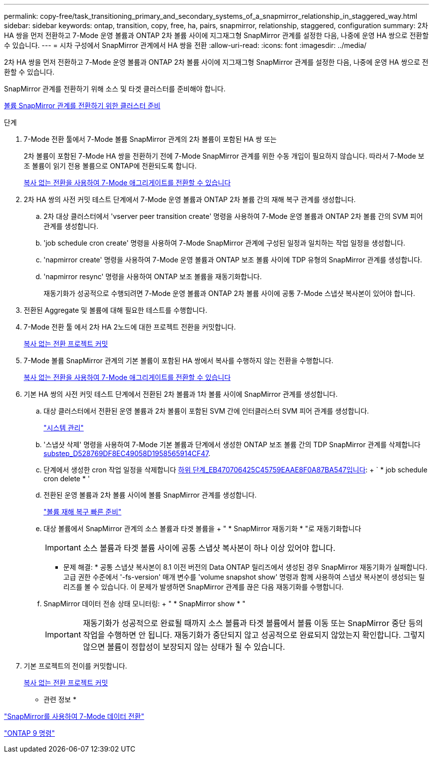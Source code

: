 ---
permalink: copy-free/task_transitioning_primary_and_secondary_systems_of_a_snapmirror_relationship_in_staggered_way.html 
sidebar: sidebar 
keywords: ontap, transition, copy, free, ha, pairs, snapmirror, relationship, staggered, configuration 
summary: 2차 HA 쌍을 먼저 전환하고 7-Mode 운영 볼륨과 ONTAP 2차 볼륨 사이에 지그재그형 SnapMirror 관계를 설정한 다음, 나중에 운영 HA 쌍으로 전환할 수 있습니다. 
---
= 시차 구성에서 SnapMirror 관계에서 HA 쌍을 전환
:allow-uri-read: 
:icons: font
:imagesdir: ../media/


[role="lead"]
2차 HA 쌍을 먼저 전환하고 7-Mode 운영 볼륨과 ONTAP 2차 볼륨 사이에 지그재그형 SnapMirror 관계를 설정한 다음, 나중에 운영 HA 쌍으로 전환할 수 있습니다.

SnapMirror 관계를 전환하기 위해 소스 및 타겟 클러스터를 준비해야 합니다.

xref:task_preparing_cluster_for_transitioning_volume_snapmirror_relationships.adoc[볼륨 SnapMirror 관계를 전환하기 위한 클러스터 준비]

.단계
. 7-Mode 전환 툴에서 7-Mode 볼륨 SnapMirror 관계의 2차 볼륨이 포함된 HA 쌍 또는
+
2차 볼륨이 포함된 7-Mode HA 쌍을 전환하기 전에 7-Mode SnapMirror 관계를 위한 수동 개입이 필요하지 않습니다. 따라서 7-Mode 보조 볼륨이 읽기 전용 볼륨으로 ONTAP에 전환되도록 합니다.

+
xref:task_performing_copy_free_transition_of_7_mode_aggregates.adoc[복사 없는 전환을 사용하여 7-Mode 애그리게이트를 전환할 수 있습니다]

. 2차 HA 쌍의 사전 커밋 테스트 단계에서 7-Mode 운영 볼륨과 ONTAP 2차 볼륨 간의 재해 복구 관계를 생성합니다.
+
.. 2차 대상 클러스터에서 'vserver peer transition create' 명령을 사용하여 7-Mode 운영 볼륨과 ONTAP 2차 볼륨 간의 SVM 피어 관계를 생성합니다.
.. 'job schedule cron create' 명령을 사용하여 7-Mode SnapMirror 관계에 구성된 일정과 일치하는 작업 일정을 생성합니다.
.. 'napmirror create' 명령을 사용하여 7-Mode 운영 볼륨과 ONTAP 보조 볼륨 사이에 TDP 유형의 SnapMirror 관계를 생성합니다.
.. 'napmirror resync' 명령을 사용하여 ONTAP 보조 볼륨을 재동기화합니다.
+
재동기화가 성공적으로 수행되려면 7-Mode 운영 볼륨과 ONTAP 2차 볼륨 사이에 공통 7-Mode 스냅샷 복사본이 있어야 합니다.



. 전환된 Aggregate 및 볼륨에 대해 필요한 테스트를 수행합니다.
. 7-Mode 전환 툴 에서 2차 HA 2노드에 대한 프로젝트 전환을 커밋합니다.
+
xref:task_committing_7_mode_aggregates_to_clustered_ontap_format.adoc[복사 없는 전환 프로젝트 커밋]

. 7-Mode 볼륨 SnapMirror 관계의 기본 볼륨이 포함된 HA 쌍에서 복사를 수행하지 않는 전환을 수행합니다.
+
xref:task_performing_copy_free_transition_of_7_mode_aggregates.adoc[복사 없는 전환을 사용하여 7-Mode 애그리게이트를 전환할 수 있습니다]

. 기본 HA 쌍의 사전 커밋 테스트 단계에서 전환된 2차 볼륨과 1차 볼륨 사이에 SnapMirror 관계를 생성합니다.
+
.. 대상 클러스터에서 전환된 운영 볼륨과 2차 볼륨이 포함된 SVM 간에 인터클러스터 SVM 피어 관계를 생성합니다.
+
https://docs.netapp.com/ontap-9/topic/com.netapp.doc.dot-cm-sag/home.html["시스템 관리"]

.. '스냅샷 삭제' 명령을 사용하여 7-Mode 기본 볼륨과 단계에서 생성한 ONTAP 보조 볼륨 간의 TDP SnapMirror 관계를 삭제합니다 <<SUBSTEP_D528769DF8EC49058D1958565914CF47,substep_D528769DF8EC49058D1958565914CF47>>.
.. 단계에서 생성한 cron 작업 일정을 삭제합니다 <<SUBSTEP_EB470706425C45759EAAE8F0A87BA547,하위 단계_EB470706425C45759EAAE8F0A87BA547입니다>>: + ` * job schedule cron delete * '
.. 전환된 운영 볼륨과 2차 볼륨 사이에 볼륨 SnapMirror 관계를 생성합니다.
+
https://docs.netapp.com/ontap-9/topic/com.netapp.doc.exp-sm-ic-cg/home.html["볼륨 재해 복구 빠른 준비"]

.. 대상 볼륨에서 SnapMirror 관계의 소스 볼륨과 타겟 볼륨을 + " * SnapMirror 재동기화 * "로 재동기화합니다
+

IMPORTANT: 소스 볼륨과 타겟 볼륨 사이에 공통 스냅샷 복사본이 하나 이상 있어야 합니다.

+
* 문제 해결: * 공통 스냅샷 복사본이 8.1 이전 버전의 Data ONTAP 릴리즈에서 생성된 경우 SnapMirror 재동기화가 실패합니다. 고급 권한 수준에서 '-fs-version' 매개 변수를 'volume snapshot show' 명령과 함께 사용하여 스냅샷 복사본이 생성되는 릴리즈를 볼 수 있습니다. 이 문제가 발생하면 SnapMirror 관계를 끊은 다음 재동기화를 수행합니다.

.. SnapMirror 데이터 전송 상태 모니터링: + " * SnapMirror show * "
+

IMPORTANT: 재동기화가 성공적으로 완료될 때까지 소스 볼륨과 타겟 볼륨에서 볼륨 이동 또는 SnapMirror 중단 등의 작업을 수행하면 안 됩니다. 재동기화가 중단되지 않고 성공적으로 완료되지 않았는지 확인합니다. 그렇지 않으면 볼륨이 정합성이 보장되지 않는 상태가 될 수 있습니다.



. 기본 프로젝트의 전이를 커밋합니다.
+
xref:task_committing_7_mode_aggregates_to_clustered_ontap_format.adoc[복사 없는 전환 프로젝트 커밋]



* 관련 정보 *

http://docs.netapp.com/us-en/ontap-7mode-transition/snapmirror/index.html["SnapMirror를 사용하여 7-Mode 데이터 전환"]

http://docs.netapp.com/ontap-9/topic/com.netapp.doc.dot-cm-cmpr/GUID-5CB10C70-AC11-41C0-8C16-B4D0DF916E9B.html["ONTAP 9 명령"]
